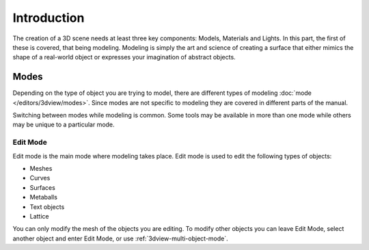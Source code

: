 
************
Introduction
************

The creation of a 3D scene needs at least three key components: Models, Materials and Lights.
In this part, the first of these is covered, that being modeling.
Modeling is simply the art and science of creating a surface that either mimics the shape
of a real-world object or expresses your imagination of abstract objects.


Modes
=====

Depending on the type of object you are trying to model, there are different types
of modeling :doc:`mode </editors/3dview/modes>`.
Since modes are not specific to modeling they are covered in different parts of the manual.

Switching between modes while modeling is common.
Some tools may be available in more than one mode while others may be unique to a particular mode.


Edit Mode
---------

Edit mode is the main mode where modeling takes place.
Edit mode is used to edit the following types of objects:

- Meshes
- Curves
- Surfaces
- Metaballs
- Text objects
- Lattice

You can only modify the mesh of the objects you are editing.
To modify other objects you can leave Edit Mode, select another object and enter Edit Mode,
or use :ref:`3dview-multi-object-mode`.
